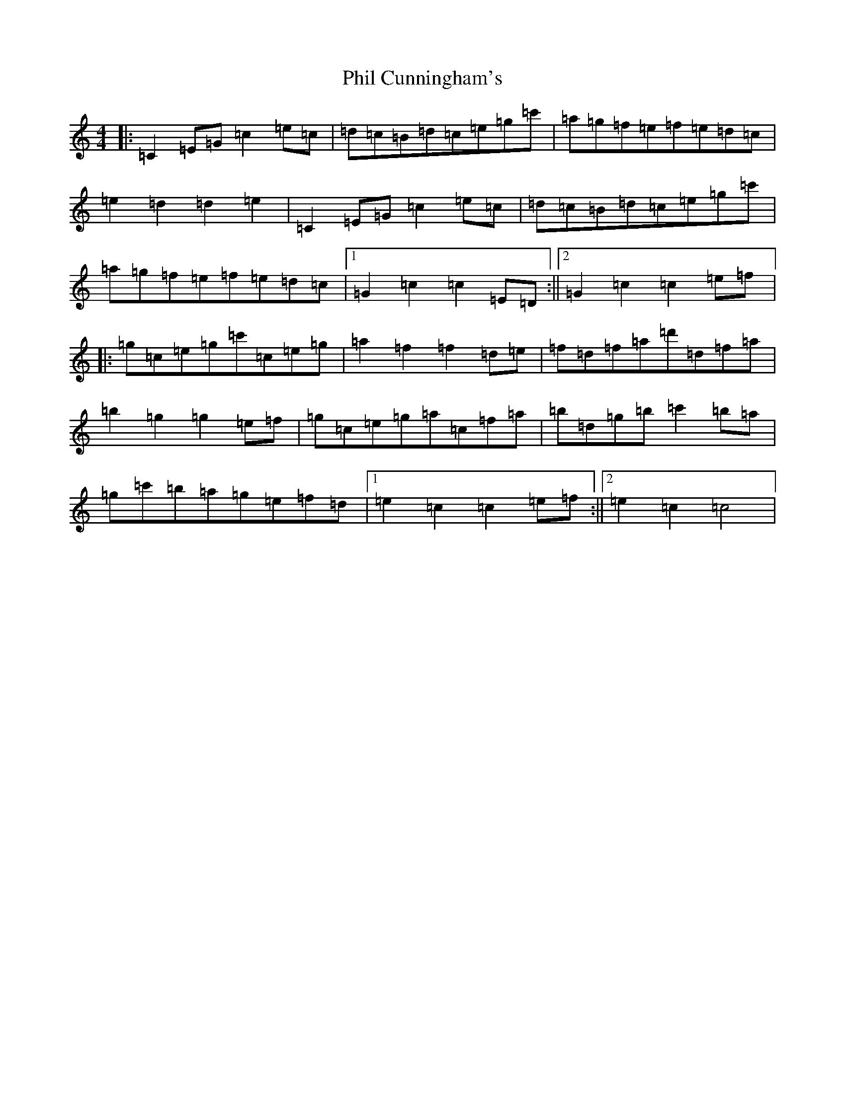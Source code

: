 X: 16983
T: Phil Cunningham's
S: https://thesession.org/tunes/4306#setting4306
R: reel
M:4/4
L:1/8
K: C Major
|:=C2=E=G=c2=e=c|=d=c=B=d=c=e=g=c'|=a=g=f=e=f=e=d=c|=e2=d2=d2=e2|=C2=E=G=c2=e=c|=d=c=B=d=c=e=g=c'|=a=g=f=e=f=e=d=c|1=G2=c2=c2=E=D:||2=G2=c2=c2=e=f|:=g=c=e=g=c'=c=e=g|=a2=f2=f2=d=e|=f=d=f=a=d'=d=f=a|=b2=g2=g2=e=f|=g=c=e=g=a=c=f=a|=b=d=g=b=c'2=b=a|=g=c'=b=a=g=e=f=d|1=e2=c2=c2=e=f:||2=e2=c2=c4|